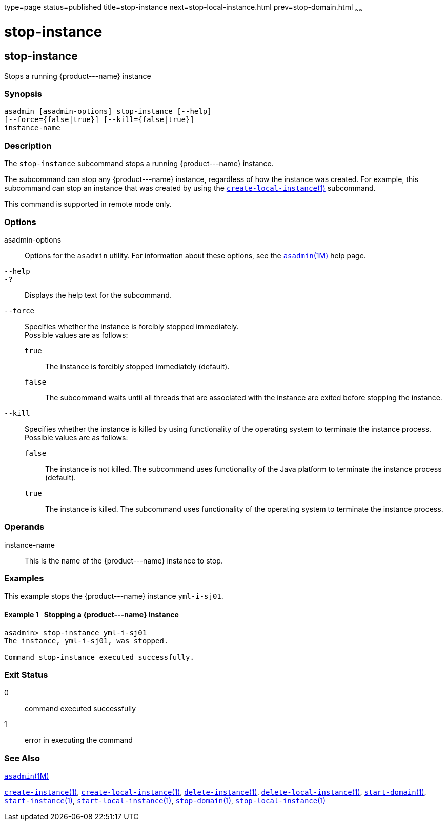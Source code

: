 type=page
status=published
title=stop-instance
next=stop-local-instance.html
prev=stop-domain.html
~~~~~~

stop-instance
=============

[[stop-instance-1]][[GSRFM00241]][[stop-instance]]

stop-instance
-------------

Stops a running \{product---name} instance

[[sthref2173]]

=== Synopsis

[source]
----
asadmin [asadmin-options] stop-instance [--help]
[--force={false|true}] [--kill={false|true}]
instance-name
----

[[sthref2174]]

=== Description

The `stop-instance` subcommand stops a running \{product---name} instance.

The subcommand can stop any \{product---name} instance, regardless of
how the instance was created. For example, this subcommand can stop an
instance that was created by using the
link:create-local-instance.html#create-local-instance-1[`create-local-instance`(1)] subcommand.

This command is supported in remote mode only.

[[sthref2175]]

=== Options

asadmin-options::
  Options for the `asadmin` utility. For information about these
  options, see the link:asadmin.html#asadmin-1m[`asadmin`(1M)] help page.
`--help`::
`-?`::
  Displays the help text for the subcommand.
`--force`::
  Specifies whether the instance is forcibly stopped immediately. +
  Possible values are as follows:

  `true`;;
    The instance is forcibly stopped immediately (default).
  `false`;;
    The subcommand waits until all threads that are associated with the
    instance are exited before stopping the instance.

`--kill`::
  Specifies whether the instance is killed by using functionality of the
  operating system to terminate the instance process. +
  Possible values are as follows:

  `false`;;
    The instance is not killed. The subcommand uses functionality of the
    Java platform to terminate the instance process (default).
  `true`;;
    The instance is killed. The subcommand uses functionality of the
    operating system to terminate the instance process.

[[sthref2176]]

=== Operands

instance-name::
  This is the name of the \{product---name} instance to stop.

[[sthref2177]]

=== Examples

This example stops the \{product---name} instance `yml-i-sj01`.

[[GSRFM767]][[sthref2178]]

==== Example 1   Stopping a \{product---name} Instance

[source]
----
asadmin> stop-instance yml-i-sj01
The instance, yml-i-sj01, was stopped.

Command stop-instance executed successfully.
----

[[sthref2179]]

=== Exit Status

0::
  command executed successfully
1::
  error in executing the command

[[sthref2180]]

=== See Also

link:asadmin.html#asadmin-1m[`asadmin`(1M)]

link:create-instance.html#create-instance-1[`create-instance`(1)],
link:create-local-instance.html#create-local-instance-1[`create-local-instance`(1)],
link:delete-instance.html#delete-instance-1[`delete-instance`(1)],
link:delete-local-instance.html#delete-local-instance-1[`delete-local-instance`(1)],
link:start-domain.html#start-domain-1[`start-domain`(1)],
link:start-instance.html#start-instance-1[`start-instance`(1)],
link:start-local-instance.html#start-local-instance-1[`start-local-instance`(1)],
link:stop-domain.html#stop-domain-1[`stop-domain`(1)],
link:stop-local-instance.html#stop-local-instance-1[`stop-local-instance`(1)]


